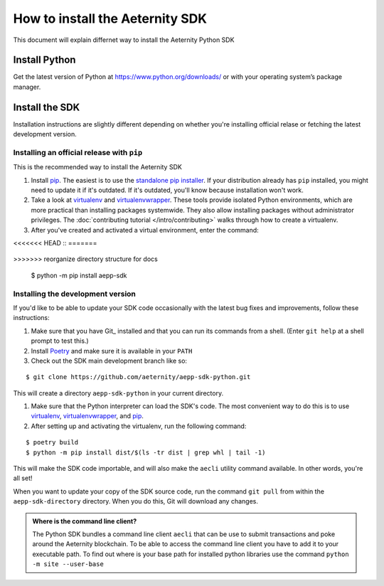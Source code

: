================================
How to install the Aeternity SDK
================================

This document will explain differnet way to install the Aeternity Python SDK


Install Python
==============

Get the latest version of Python at https://www.python.org/downloads/ or with your operating system’s package manager.


Install the SDK
===============

Installation instructions are slightly different depending on whether you're
installing official relase or fetching the latest development version.

.. _installing-official-release:

Installing an official release with ``pip``
-------------------------------------------

This is the recommended way to install the Aeternity SDK

#. Install pip_. The easiest is to use the `standalone pip installer`_. If your
   distribution already has ``pip`` installed, you might need to update it if
   it's outdated. If it's outdated, you'll know because installation won't
   work.

#. Take a look at virtualenv_ and virtualenvwrapper_. These tools provide
   isolated Python environments, which are more practical than installing
   packages systemwide. They also allow installing packages without
   administrator privileges. The :doc:`contributing tutorial
   </intro/contributing>` walks through how to create a virtualenv.

#. After you've created and activated a virtual environment, enter the command:

<<<<<<< HEAD
::
=======
   .. console::
>>>>>>> reorganize directory structure for docs

        $ python -m pip install aepp-sdk

.. _pip: https://pip.pypa.io/
.. _virtualenv: https://virtualenv.pypa.io/
.. _virtualenvwrapper: https://virtualenvwrapper.readthedocs.io/en/latest/
.. _standalone pip installer: https://pip.pypa.io/en/latest/installing/#installing-with-get-pip-py

.. _installing-distribution-package:


Installing the development version
----------------------------------

If you'd like to be able to update your SDK code occasionally with the
latest bug fixes and improvements, follow these instructions:

#. Make sure that you have Git_ installed and that you can run its commands
   from a shell. (Enter ``git help`` at a shell prompt to test this.)

#. Install Poetry_ and make sure it is available in your ``PATH``


#. Check out the SDK main development branch like so:

::

        $ git clone https://github.com/aeternity/aepp-sdk-python.git

This will create a directory ``aepp-sdk-python`` in your current directory.

#. Make sure that the Python interpreter can load the SDK's code. The most
   convenient way to do this is to use virtualenv_, virtualenvwrapper_, and
   pip_. 

#. After setting up and activating the virtualenv, run the following command:

::

        $ poetry build 
        $ python -m pip install dist/$(ls -tr dist | grep whl | tail -1)

This will make the SDK code importable, and will also make the
``aecli`` utility command available. In other words, you're all set!

.. _Poetry: https://poetry.eustace.io/

When you want to update your copy of the SDK source code, run the command
``git pull`` from within the ``aepp-sdk-directory`` directory. When you do this, Git will
download any changes.


.. admonition:: Where is the command line client?

    The Python SDK bundles a command line client ``aecli`` that can be use to submit 
    transactions and poke around the Aeternity blockchain. 
    To be able to access the command line client you have to add it to your executable 
    path. To find out where is your base path for installed python libraries use the command
    ``python -m site --user-base``


